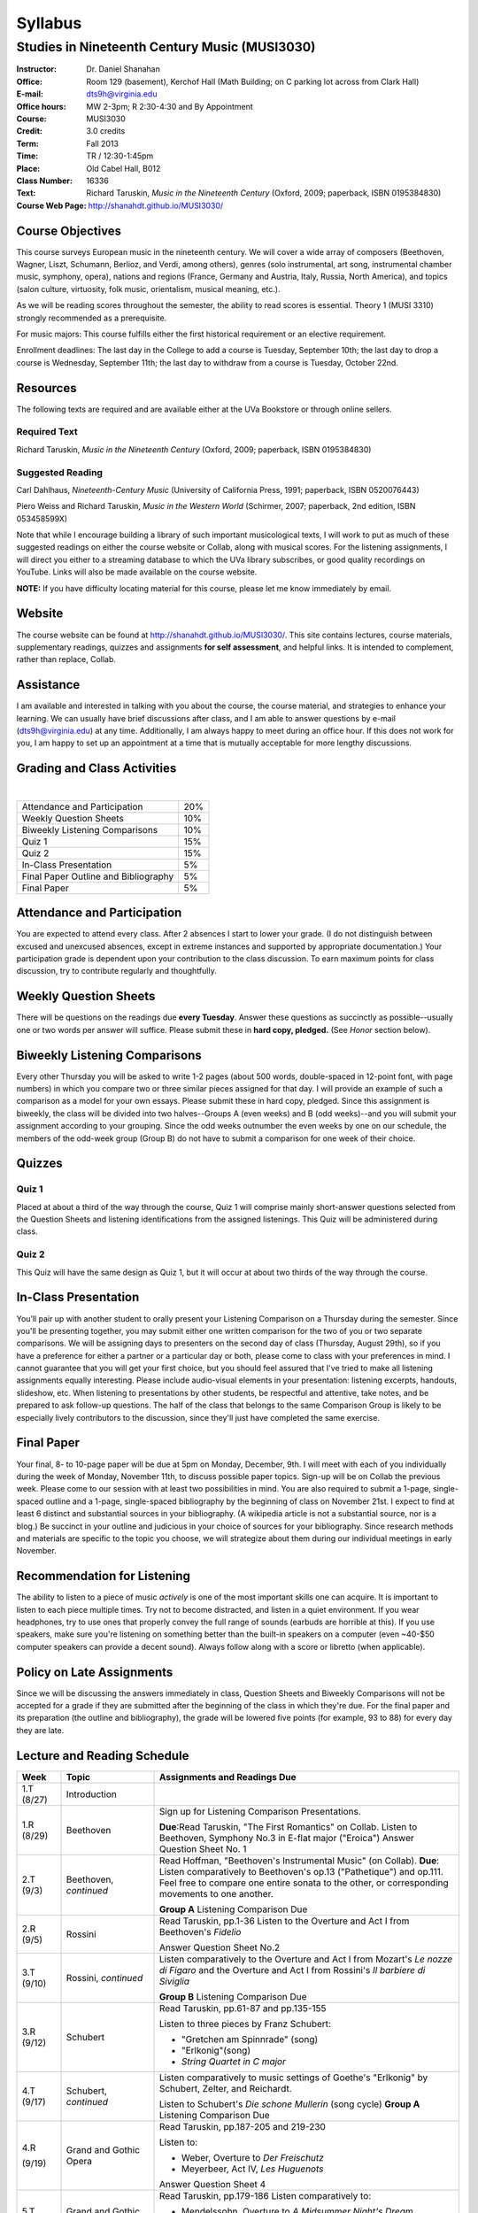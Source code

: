 ========
Syllabus
========
-----------------------------------------------------
Studies in Nineteenth Century Music (MUSI3030)
-----------------------------------------------------

:Instructor: Dr. Daniel Shanahan
:Office: Room 129 (basement), Kerchof Hall (Math Building; on C parking lot across from Clark Hall)
:E-mail: dts9h@virginia.edu
:Office hours: MW 2-3pm; R 2:30-4:30 and By Appointment
:Course: MUSI3030
:Credit: 3.0 credits
:Term: Fall 2013
:Time: TR / 12:30-1:45pm
:Place: Old Cabel Hall, B012
:Class Number: 16336
:Text: Richard Taruskin, *Music in the Nineteenth Century* (Oxford, 2009; paperback, ISBN 0195384830)
:Course Web Page: http://shanahdt.github.io/MUSI3030/


Course Objectives
===================

This course surveys European music in the nineteenth century. 
We will cover a wide array of composers (Beethoven, Wagner, Liszt, 
Schumann, Berlioz, and Verdi, among others), genres (solo instrumental, art song,
instrumental chamber music, symphony, opera), nations and regions (France, 
Germany and Austria, Italy, Russia, North America), and topics (salon culture, virtuosity, 
folk music, orientalism, musical meaning, etc.). 

As we will be reading scores throughout the semester, the ability to 
read scores is essential. Theory 1 (MUSI 3310) strongly recommended as a prerequisite. 

For music majors: This course fulfills either the 
first historical requirement or an elective requirement.


Enrollment deadlines: The last day in the College to add a course is Tuesday, 
September 10th; the last day to drop a course is Wednesday, September 11th; 
the last day to withdraw from a course is Tuesday, October 22nd.


Resources
===========

The following texts are required and are available either at the UVa Bookstore or through online sellers.

Required Text
----------------

Richard Taruskin, *Music in the Nineteenth Century* (Oxford, 2009; paperback, ISBN 0195384830)


Suggested Reading
-------------------

Carl Dahlhaus, *Nineteenth-Century Music* (University of California Press, 1991; paperback, ISBN 0520076443)

Piero Weiss and Richard Taruskin, *Music in the Western World* (Schirmer, 2007; paperback, 2nd edition, ISBN 053458599X)


Note that while I encourage building a library of such important 
musicological texts, I will work 
to put as much of these suggested readings on either the course website or 
Collab, along with musical scores. For the listening assignments, I will 
direct you either to a streaming database to which the UVa library subscribes, 
or good quality recordings on YouTube. Links will also be 
made available on the course website. 

**NOTE:** If you have difficulty locating material for this course, please let me know immediately by email.


Website
==========

The course website can be found at
http://shanahdt.github.io/MUSI3030/. This site contains lectures, 
course materials, supplementary readings, quizzes and 
assignments **for self assessment**, and helpful links. 
It is intended to complement, rather than replace, Collab.


Assistance
============

I am available and interested in talking with you about the course,
the course material, and strategies to enhance your learning. 
We can usually have brief discussions after class, and I am able 
to answer questions by e-mail (dts9h@virginia.edu) at any time. 
Additionally, I am always happy to meet during an office hour. 
If this does not work for you, I am happy to set up an appointment at a time that 
is mutually acceptable for more lengthy discussions. 


Grading and Class Activities
===============================
|
+---------------------------------------+-------------------+
| Attendance and Participation		|	20%	    |			
+---------------------------------------+-------------------+
| Weekly Question Sheets		|	10%	    |
+---------------------------------------+-------------------+
| Biweekly Listening Comparisons	|	10%	    |
+---------------------------------------+-------------------+
| Quiz 1				|	15%	    |
+---------------------------------------+-------------------+
| Quiz 2				| 	15%	    |
+---------------------------------------+-------------------+
| In-Class Presentation			|	5%	    |
+---------------------------------------+-------------------+
| Final Paper Outline and Bibliography	|	5%	    |
+---------------------------------------+-------------------+
| Final Paper				|	5%	    |
+---------------------------------------+-------------------+

Attendance and Participation
=============================

You are expected to attend every class. After 2 absences 
I start to lower your grade. (I do not distinguish between 
excused and unexcused absences, except in extreme instances 
and supported by appropriate documentation.) Your participation 
grade is dependent upon your contribution to the class discussion. 
To earn maximum points for class discussion, try to contribute regularly and thoughtfully. 

Weekly Question Sheets
========================

There will be questions on the readings due **every Tuesday**. 
Answer these questions as succinctly as possible--usually one or 
two words per answer will suffice. Please submit these in **hard copy, pledged.** 
(See *Honor* section below).

Biweekly Listening Comparisons
================================

Every other Thursday you will be asked to write 1-2 pages 
(about 500 words, double-spaced in 12-point font, with page numbers) 
in which you compare two or three similar pieces assigned for that day. 
I will provide an example of such a comparison as a model for your own essays. 
Please submit these in hard copy, pledged. Since this assignment is biweekly, 
the class will be divided into two halves--Groups A (even weeks) 
and B (odd weeks)--and you will submit your assignment according to your 
grouping. Since the odd weeks outnumber the even weeks by 
one on our schedule, the members of the odd-week group 
(Group B) do not have to submit a comparison for one week of their choice. 

Quizzes
=========

Quiz 1
----------
Placed at about a third of the way through the course, 
Quiz 1 will comprise mainly short-answer questions selected 
from the Question Sheets and listening identifications from the 
assigned listenings. This Quiz will be administered during class.

Quiz 2
----------
This Quiz will have the same design as Quiz 1, but 
it will occur at about two thirds of the way through the course.

In-Class Presentation
====================== 

You’ll pair up with another student to orally present your 
Listening Comparison on a Thursday during the semester. 
Since you'll be presenting together, you may submit either 
one written comparison for the two of you or two separate comparisons. 
We will be assigning days to presenters on the second day of class 
(Thursday, August 29th), so if you have a preference for either 
a partner or a particular day or both, please come to class 
with your preferences in mind. I cannot guarantee that you 
will get your first choice, but you should feel assured that 
I've tried to make all listening assignments equally interesting. 
Please include audio-visual elements in your presentation: listening 
excerpts, handouts, slideshow, etc. When listening to 
presentations by other students, be respectful 
and attentive, take notes, and be prepared to ask 
follow-up questions. The half of the class that belongs 
to the same Comparison Group is likely to be especially lively 
contributors to the discussion, since they'll just have 
completed the same exercise.

Final Paper
============= 

Your final, 8- to 10-page paper will be due at 5pm on Monday, December, 9th. 
I will meet with each of you individually during the week of Monday, November 11th, 
to discuss possible paper topics. Sign-up will be on Collab the previous week. 
Please come to our session with at least two possibilities in mind. You are 
also required to submit a 1-page, single-spaced outline and a 1-page, 
single-spaced bibliography by the beginning of class on November 21st. 
I expect to find at least 6 distinct and substantial sources in your 
bibliography. (A wikipedia article is not a substantial source, nor is a blog.) 
Be succinct in your outline and judicious in your choice of sources 
for your bibliography. Since research methods and materials are specific 
to the topic you choose, we will strategize about them 
during our individual meetings in early November.

Recommendation for Listening 
==============================

The ability to listen to a piece of music *actively* is one of the most 
important skills one can acquire. It is important to listen to each piece multiple times. 
Try not to become distracted, and listen in a quiet environment. 
If you wear headphones, try to use ones that properly convey the full range 
of sounds  (earbuds are horrible at this). If you use speakers, 
make sure you're listening on something better than the built-in speakers 
on a computer (even ~40-$50 computer speakers can provide a decent sound). 
Always follow along with a score or libretto (when applicable). 


Policy on Late Assignments
============================ 

Since we will be discussing the answers immediately in 
class, Question Sheets and Biweekly Comparisons will not 
be accepted for a grade if they are submitted after the 
beginning of the class in which they're due. For the final 
paper and its preparation (the outline and bibliography), 
the grade will be lowered five points (for example, 93 to 88) 
for every day they are late.

Lecture and Reading Schedule
===============================


+-------+-----------------------+-----------------------------------------------------------------------+
|Week   | Topic                 | Assignments and Readings Due                                          |
+=======+=======================+=======================================================================+
|1.T    | Introduction          |                                                                       |
|(8/27) |                       |                                                                       |       
+-------+-----------------------+-----------------------------------------------------------------------+
|1.R    | Beethoven             | Sign up for Listening Comparison Presentations.                       |
|(8/29) |                       |                                                                       |
|       |                       | **Due**:Read Taruskin, "The First Romantics" on Collab.               |
|       |                       | Listen to Beethoven, Symphony No.3 in E-flat major ("Eroica")         |
|       |                       | Answer Question Sheet No. 1                                           |
+-------+-----------------------+-----------------------------------------------------------------------+
|2.T    | Beethoven,            | Read Hoffman, "Beethoven's Instrumental Music" (on Collab).           |                                    
|(9/3)  | *continued*           | **Due**: Listen comparatively to Beethoven's op.13 ("Pathetique") and |        
|       |                       | op.111. Feel free to compare one entire sonata to the other, or       |
|       |                       | corresponding movements to one another.                               |
|       |                       |                                                                       |
|       |                       | **Group A** Listening Comparison Due                                  |
+-------+-----------------------+-----------------------------------------------------------------------+
|2.R    | Rossini               | Read Taruskin, pp.1-36                                                |
|(9/5)  |                       | Listen to the Overture and Act I from Beethoven's *Fidelio*           |
|       |                       |                                                                       |
|       |                       | Answer Question Sheet No.2                                            |
+-------+-----------------------+-----------------------------------------------------------------------+
|3.T    | Rossini,              | Listen comparatively to the Overture and Act I from Mozart's *Le      |
|(9/10) | *continued*           | nozze di Figaro* and the Overture and Act I from Rossini's *Il        | 
|       |                       | barbiere di Siviglia*                                                 |
|       |                       |                                                                       |        
|       |                       | **Group B** Listening Comparison Due                                  |
+-------+-----------------------+-----------------------------------------------------------------------+
|3.R    | Schubert              | Read Taruskin, pp.61-87 and pp.135-155                                |
|(9/12) |                       |                                                                       |
|       |                       | Listen to three pieces by Franz Schubert:                             |
|       |                       |                                                                       |
|       |                       | - "Gretchen am Spinnrade" (song)                                      |
|       |                       | - "Erlkonig"(song)                                                    |
|       |                       | - *String Quartet in C major*                                         |
|       |                       |                                                                       |        
+-------+-----------------------+-----------------------------------------------------------------------+
|4.T    | Schubert,             | Listen comparatively to music settings of Goethe's "Erlkonig"         |
|(9/17) | *continued*           | by Schubert, Zelter, and Reichardt.                                   |
|       |                       |                                                                       |
|       |                       | Listen to Schubert's *Die schone Mullerin* (song cycle)               |
|       |                       | **Group A** Listening Comparison Due                                  |
+-------+-----------------------+-----------------------------------------------------------------------+
|4.R    | Grand and Gothic      | Read Taruskin, pp.187-205 and 219-230                                 |
|       | Opera                 |                                                                       |
|(9/19) |                       | Listen to:                                                            |
|       |                       |                                                                       |
|       |                       | - Weber, Overture to *Der Freischutz*                                 |
|       |                       | - Meyerbeer, Act IV, *Les Huguenots*                                  |
|       |                       |                                                                       |
|       |                       | Answer Question Sheet 4                                               |
+-------+-----------------------+-----------------------------------------------------------------------+
|5.T    | Grand and Gothic      | Read Taruskin, pp.179-186                                             |              
|(9/24) | Opera, *continued*    | Listen comparatively to:                                              |        
|       |                       |                                                                       |
|       |                       | - Mendelssohn, Overture to *A Midsummer Night's Dream*                |
|       |                       | - Weber, Overture to *Oberon*                                         |
|       |                       |                                                                       |
|       |                       | **Group B** Listening Comparison Due                                  |
+-------+-----------------------+-----------------------------------------------------------------------+
|5.R    | Virtuosity            | Quiz 1                                                                | 
|(9/26) |                       |                                                                       |
+-------+-----------------------+-----------------------------------------------------------------------+
|6.T    | Virtuosity,           | Read Weiss/Taruskin, pp.289-295 and pp.308-313 (on Collab)            |
|(10/1) | *continued*           |                                                                       |
|       |                       | Listen comparatively to three versions of Liszt's study in            |
|       |                       | C minor, first composed in 1826 (from his *Etude en 12* and           |
|       |                       | revised in both 1837 (*12 grandes etudes*) and 1851 (*Etudes          |
|       |                       | d'execution transcendante*                                            |
|       |                       |                                                                       |
|       |                       | Listen to a selection of studies by Paganini (for violin) and Liszt   |
|       |                       | (for piano). Selections are on Collab.                                |
|       |                       |                                                                       |
|       |                       | **Group A** Listening Comparison Due                                  |
+-------+-----------------------+-----------------------------------------------------------------------+
|6.R    | Schumann and Berlioz  | Read Taruskin, 289-341                                                |                     
|(10/3) |                       | Listen to:                                                            |
|       |                       |                                                                       |
|       |                       | - Schumann, *Papillons*                                               |
|       |                       | - Berlioz, *Symphonie fantastique*                                    |
|       |                       |                                                                       |
|       |                       | Answer Question Sheet 5                                               |
+-------+-----------------------+-----------------------------------------------------------------------+
|7.T    | Schumann and Berlioz, | Read Weiss/Taruskin, 296-300 and 303-308 (on Collab)                  |
|(10/8) | *continued*           | Listen to:                                                            |        
|       |                       |                                                                       |        
|       |                       | - Berlioz, *Harold en Italie* and compare the musical devices used    |
|       |                       |   and Lord Byron's text setting (available on Collab).                |
|       |                       |                                                                       |
|       |                       | **Group B** Listening Comparison Due                                  |
+-------+-----------------------+-----------------------------------------------------------------------+
|7.R    | Chopin, Gottschalk,   | Read Taruskin, pp.343-386                                             |      
|(10/10)| and Orientalism       | Listen to:                                                            |        
|       |                       |                                                                       |
|       |                       | - Chopin, *Preludes*                                                  |
|       |                       | - Chopin, *Four Mazurkas* (op.17)                                     |
|       |                       | - Chopin, *Ballade no.1 in G minor*                                   |
|       |                       | - Gottschalk, Bamboula                                                |        
|       |                       |                                                                       |
|       |                       | Answer Question Sheet 6                                               |
+-------+-----------------------+-----------------------------------------------------------------------+
|8.T    | Reading Day           |                                                                       |
|(10/15)|                       |                                                                       |
+-------+-----------------------+-----------------------------------------------------------------------+
|8.R    | Chopin, Gottschalk,   | Read Taruskin, pp.386-410                                             |
|(10/17)| and Orientalism,      | Listen to:                                                            |
|       | *continued*           |                                                                       |
|       |                       | - Borodin, Polovtsian Dances from *Prince Igor*                       |
|       |                       | - Cui, *The Mandarin's Son*                                           |
|       |                       |                                                                       |     
|       |                       | **Group A** Listening Comparison Due                                  |        
+-------+-----------------------+-----------------------------------------------------------------------+
|9.T    | Liszt                 | Read Taruskin, pp.411-428                                             |
|(10/22)|                       | Listen to:                                                            |
|       |                       |                                                                       |
|       |                       | - Liszt, *Les Preludes*                                               |
|       |                       | - Liszt, *A Faust Symphony*                                           |
|       |                       |                                                                       |
|       |                       | Answer Question Sheet 7                                               |        
+-------+-----------------------+-----------------------------------------------------------------------+
|9.R    | Liszt, *continued*    | Read Taruskin, pp.438-442                                             |
|(10/24)|                       | Read Weiss/Taruskin, pp.324-329 (on Collab)                           |        
|       |                       |                                                                       |
|       |                       | Listen comparatively to any two of Liszt's 19 Hungarian Rhapsodies    |                     
|       |                       |                                                                       |
|       |                       | **Group B** Listening Comparison Due                                  |
+-------+-----------------------+-----------------------------------------------------------------------+
|10.T   | Dvorak and Smetana    | Read Taruskin, 443-463                                                |
|(10/29)|                       | Listen to:                                                            |
|       |                       |                                                                       |
|       |                       | - Smetana, *Libuse*, Act 1                                            |
|       |                       | - Dvorak, *Rusalka*, Act 1                                            | 
|       |                       |                                                                       |
|       |                       | Answer Question Sheet 7                                               |        
+-------+-----------------------+-----------------------------------------------------------------------+
|10.R   | Dvorak and Smetana,   | Halloween (Topical Costumes Encouraged)                               |
|(10/31)| *continued*           |                                                                       |
|       |                       | Listen comparatively to:                                              |
|       |                       |                                                                       |
|       |                       | - Smetana, Vltava, from *M\'a Vlast*                                  | 
|       |                       | - Smetana, Blanik, from *M\'a Vlast*                                  |        
|       |                       | - Dvorak, Allegro ma non Troppo, *String Quartet no.12* (American)    |
|       |                       | - Dvorak, Lento, *String Quartet no.12* (American)                    |        
|       |                       |                                                                       |
|       |                       | **Group A** Listening Comparison Due                                  |
+-------+-----------------------+-----------------------------------------------------------------------+
|11.T   | Wagner I              | Read Taruskin, pp.479-520                                             |        
|(11/5) |                       |                                                                       |
|       |                       | Listen to the instrumental preludes to three Wagner Operas:           |
|       |                       |                                                                       |
|       |                       | - *The Flying Dutchman*                                               |
|       |                       | - *Tannhauser*                                                        |
|       |                       | - *Tristan und Isolde*                                                |
|       |                       |                                                                       |
|       |                       | Answer Question Sheet 8                                               |
+-------+-----------------------+-----------------------------------------------------------------------+
|11.R   | Wagner I, *continued* | Read Taruskin, pp.528-562                                             |
|(11/7) |                       |                                                                       |
|       |                       | Listen comparatively to:                                              |
|       |                       |                                                                       |
|       |                       | - Prelude to *Lohengrin*                                              |
|       |                       | - Prelude to *Parsifal*                                               |
|       |                       |                                                                       |
|       |                       | **Group B** Listening Comparison Due                                  | 
+-------+-----------------------+-----------------------------------------------------------------------+
|12.T   | Wagner II             | Quiz 2                                                                |
|(11/12)|                       |                                                                       |
+-------+-----------------------+-----------------------------------------------------------------------+
|12.R   | Wagner II, *continued*| Read Wagner, "The Artwork of the Future" (on Collab)                  |
|(11/14)|                       |                                                                       |
|       |                       | Listen comparatively to two love duets:                               |        
|       |                       |                                                                       |      
|       |                       | - Wagner, "O sink hernieder, Nacht der Liebe," Act II, *Tristan*      |          
|       |                       | - "Gia nella notte densa," from Act I, *Otello*                       |
|       |                       |                                                                       |
|       |                       | **Group A** Listening Comparison Due                                  |
|       |                       | (How does each composer engage both singers and orchestra to represent|
|       |                       | nighttime ecstasy?)                                                   |
+-------+-----------------------+-----------------------------------------------------------------------+
|13.T   | Italian Opera         | Read Taruskin, pp.564-615                                             |
|(11/19)|                       | Listen to/watch *La Traviata*                                         |
|       |                       |                                                                       |
|       |                       | Answer Question Sheet 9                                               | 
+-------+-----------------------+-----------------------------------------------------------------------+
|13.R   | Italian Opera *cont.* | Final Paper Outline and Bibliography Due                              |
|       |                       | Read Taruskin, pp.639-658, pp.658-674                                 |
|       |                       |                                                                       |
|(11/21)|                       | Listen comparatively to two "mad scenes":                             |        
|       |                       |                                                                       |
|       |                       | - "Una macchia e qui tutt'ora", Lady MacBeth in Verdi's *Macbeth*     |
|       |                       | - “Il dolce suono...Spargi d'amaro pianto”, Lucia from Donizetti's    |
|       |                       |    *Lucia di Lammermoor*                                              |
|       |                       |                                                                       |        
|       |                       | **Group B** Listening Comparison Due                                  |
|       |                       | (How does each composer depict psychological unrest in the            |
|       |                       | vocal and instrumental writing?)                                      |
+-------+-----------------------+-----------------------------------------------------------------------+
|14.T   | Brahms                | Read Taruskin, pp.675-702 and pp.716-729                              |
|(11/26)|                       |                                                                       |
|       |                       | Listen to Brahms, *Symphony No.1*                                     |
|       |                       | Answer Question Sheet 10                                              |
|       |                       |                                                                       |
+-------+-----------------------+-----------------------------------------------------------------------+
|14.R   | Brahms, *continued*   | Read Eduard Hanslick, "On the Musically Beautiful" (excerpt)          |
|(11/28)|                       |                                                                       |
|       |                       | Listen comparatively to two Brahms Intermezzi:                        |
|       |                       |                                                                       |
|       |                       | - Op. 118, No.2                                                       | 
|       |                       | - Op. 118, No.6                                                       |           
|       |                       |                                                                       |
|       |                       |                                                                       |
+-------+-----------------------+-----------------------------------------------------------------------+
|15.T   | Final Week            | Final Class and Party                                                 |         
|(12/3) |                       |                                                                       |
|       |                       |                                                                       |
|       |                       | **Your final, 8- to 10-page paper is due on Monday, December 9th.**   |
+-------+-----------------------+-----------------------------------------------------------------------+

Honor
=======
I trust every student in this course to comply with all of the provisions of the UVA honor system. 
I will ask that you pledge and sign the two examinations and three papers.  
Your signature on the exams affirms you have not received nor given aid while 
taking your exams, nor accessed any notes, study outlines, old exams, answer keys, 
or books  while taking an exam and that you have not obtained any answers from another 
student's exam.  Your signature on the papers affirms that they represent your original 
work, and that any sources you have quoted, paraphrased, or used extensively in preparing 
the paper have been properly credited in the footnotes or bibliography.


Students with disabilities
=============================

This syllabus is available in alternative formats (PDF, HTML, epub) upon 
request. In addition, if you may need an accommodation based on the 
impact of a disability, you should contact me immediately.  
Students with special needs can contact UVa's Office of Disability 
Support Services (ph: 276-328-0265, email: wew3x@uvawise.edu) with any questions.
I will make every effort to accommodate special needs. 
